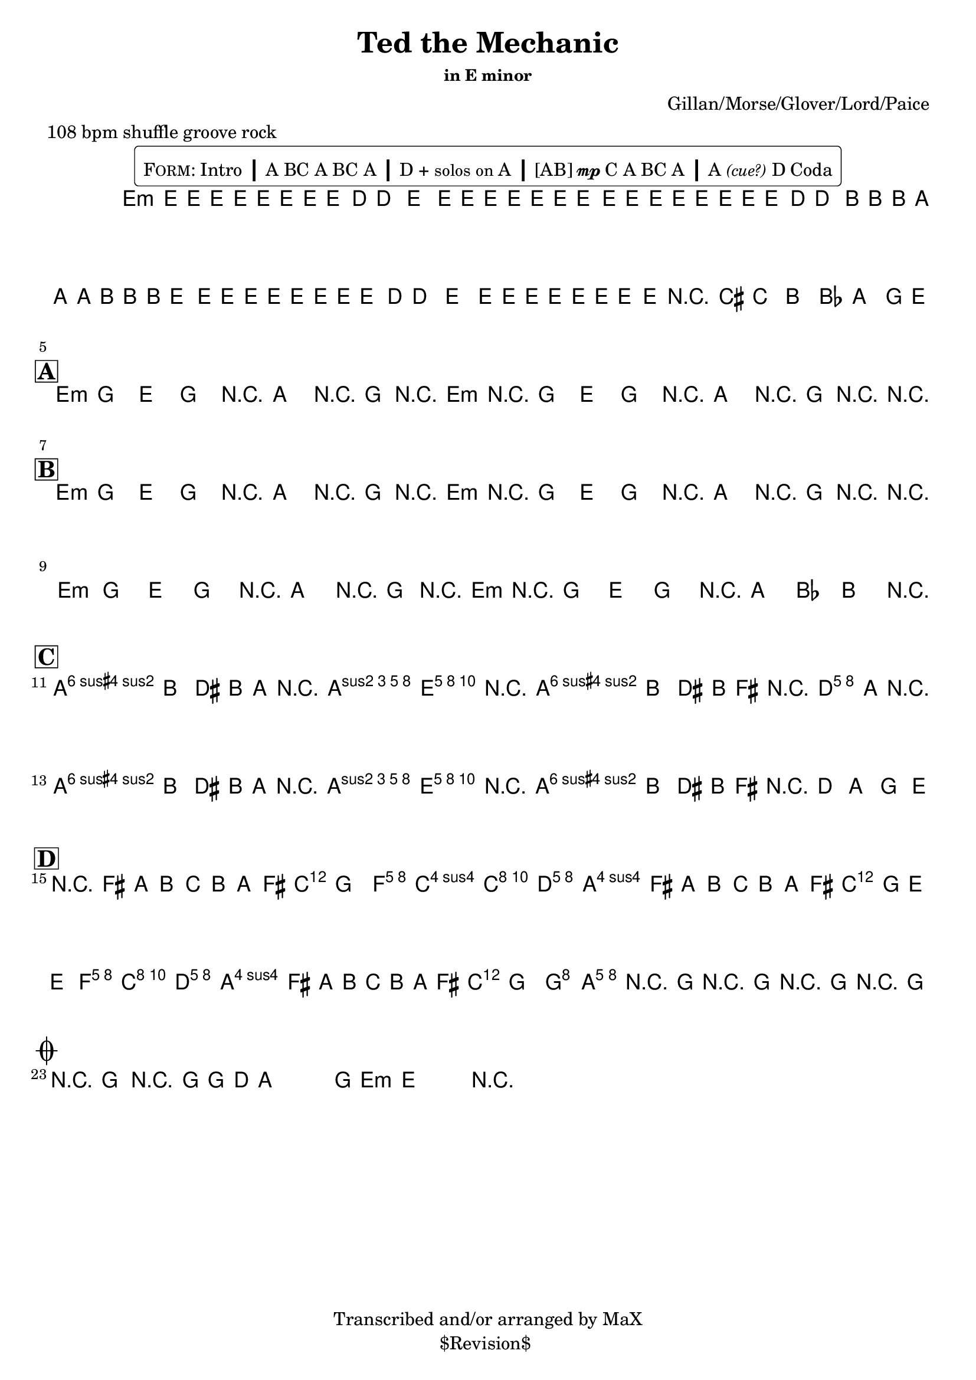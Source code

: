 \version "2.13.46"

%
% $File$
% $Date$
% $Revision$
% $Author$
%

\header {
  title = "Ted the Mechanic"
  subtitle = ""
  subsubtitle = "in E minor"

  composer = "Gillan/Morse/Glover/Lord/Paice"
  poet = ""
  enteredby = "Max Deineko"

  meter = "108 bpm shuffle groove rock"
  %piece = "shuffle groove rock"
  version = "$Revision$"

  copyright = "Transcribed and/or arranged by MaX"
  tagline = "$Revision$ " % or leave the lilypond line
}

\markup {
  %\normalsize { % \teeny \tiny \small \normalsize \large \huge
    \fill-line { % This centers the words, which looks nicer
      \hspace #1.0 % gives the fill-line something to work with
        \rounded-box {
        \column {
          \pad-to-box #'(0 . 0) #'(0 . 0.07) \null
          \line{
            \hspace #0.5
            \smallCaps Form:
            Intro
            \huge \bold |
            A BC A BC A
            \huge \bold |
            D + \small{solos on} A
            \huge \bold |
            [AB]{\tiny{\dynamic{mp}}}C A
            %A{\tiny{\dynamic{mp}}} B{\tiny \dynamic mp}C A
            BC A
            \huge \bold |
            A\italic{\small{(cue?)}} D Coda
            \hspace #0.5
          }
        }
        }
      \hspace #1.0 % gives the fill-line something to work with
    }
  %}
}

harm = \chords {
  \set Score.skipBars = ##t
  \set Score.markFormatter = #format-mark-box-letters

  % \mark \markup {\box \bold "Intro"}

  e1:m
  s1 s s

  %\mark \markup{ \musicglyph #"scripts.segno" }
  \break
  \mark \markup {\box \bold "A"}

  e2:m r8 a r16 g r e:m
  r2   r8 a r16 g r r

  %\break
  \mark \markup {\box \bold "B"}

  e2:m r8 a r16 g r e:m
  r2   r8 a r16 g r r

  e2:m r8 a r16 g r e:m
  r2 r16 a8 bes b r16

  \break
  \mark \markup {\box \bold "C"}

  b2 s16 a8 e16 r4
  b2 s16 d8 a16 r4
  b2 s16 a8 e16 r4
  b1

  \break
  \mark \markup {\box \bold "D"}

  d2. s8. c16
  s4 f2 c8. d16
  s2. s8. c16
  s2 f4 c8. d16
  s2. s8. c16
  s2 g2
  a1
  b1:7.9+

  \break
  \mark \markup {\musicglyph #"scripts.coda"}
  b2.:7.9+ s8. e16.:m s1

}

mel = \relative c' {
  \set Score.skipBars = ##t
  \set Score.markFormatter = #format-mark-box-letters
  \override Staff.TimeSignature #'style = #'()

  \key e \minor
  \time 4/4

  \override NoteHead #'font-size = #-2
  \times 2/3 {
    e8 %_\markup{\italic{gtr: sim.}}
    \override NoteHead #'style = #'cross
    e16
    \override NoteHead #'style = #'default
    e'
    \override NoteHead #'style = #'cross
    e e
    \override NoteHead #'style = #'default
    e
    \override NoteHead #'style = #'cross
    e e
    \override NoteHead #'style = #'default
    e8 d16 ~ d8. e8.
    \override NoteHead #'style = #'cross
    e16 e e e e e
  }
  \times 2/3 {
    \override NoteHead #'style = #'default
    e,8
    \override NoteHead #'style = #'cross
    e16
    \override NoteHead #'style = #'default
    e'
    \override NoteHead #'style = #'cross
    e e
    \override NoteHead #'style = #'default
    e
    \override NoteHead #'style = #'cross
    e e
    \override NoteHead #'style = #'default
    e8 d16 ~ d8.
    \override NoteHead #'style = #'cross
    b16 b b a a a b b b
  }
  \times 2/3 {
    \override NoteHead #'style = #'default
    e,8
    \override NoteHead #'style = #'cross
    e16
    \override NoteHead #'style = #'default
    e'
    \override NoteHead #'style = #'cross
    e e
    \override NoteHead #'style = #'default
    e
    \override NoteHead #'style = #'cross
    e e
    \override NoteHead #'style = #'default
    e8 d16 ~ d8. e8.
    \override NoteHead #'style = #'cross
    e16 e e e e e
  }
  \override NoteHead #'style = #'default
  \override NoteHead #'font-size = #0
  %\times 2/3 { e,8 e' } %_\markup{\italic{fill}}
  e,16 e'
  r8
  cis c b bes a g16 e ~
  \repeat volta 2 {
    e8 g e g e a r16 g r e ~
    e8 g e g e a r16 g r e ~
  }

  \repeat volta 2 {
    e8 g e g e a r16 g r e ~
    e8 g e g e a r16 g r e ~
    e8 g e g e a r16 g r e ~
    e8 g e g r16 a8 bes b
    \parenthesize e,16
  }

  a8-> b dis b16 a r <\parenthesize b e a>8-> <b e gis>16-> ~ <b e gis>4
  a8-> b dis b16 fis' r <a, d>8-> <a cis>16-> ~ <a cis>4
  a8-> b dis b16 a r <\parenthesize b e a>8-> <b e gis>16-> ~ <b e gis>4
  a8-> b dis b16 fis' r d8 a g e16

  r8 fis' a b c b a fis16 g ~
  g4
  <c, f> <c f> <c e>8. <a d>16 ~
  <a d>8
  fis' a b c b a fis16 g ~
  g8 e ~ e4
  <c f> <c e>8. <a d>16 ~
  <a d>8
  fis' a b c b a fis16 g ~
  g2 <b, g'>2
  %g4 ~ g8. g2 d16 ~
  %d8. d4 d4 d4 d16 ~
  <a e' a>1
  r16 g'8.-> r16 [g8.->] r16 [g8.->] r16 [g8.->]

  r16
  g8.-> r16 [g8->] g d a g e16-> ~ e4 r2.

  \bar "||"
}

\score {
  \transpose c c {
    <<
      \harm
      \mel
    >>
  }
}

\layout {
  ragged-last = ##t
}
